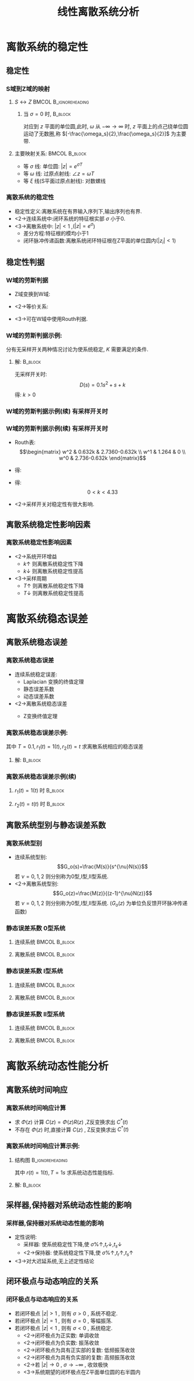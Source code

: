 # #+LaTeX_CLASS:  article
#+LATEX_HEADER: \usepackage{amsmath}
#+LATEX_HEADER: \usepackage[usenames]{color}
#+LATEX_HEADER: \usepackage{pstricks}
#+LATEX_HEADER: \usepackage{pgfplots}
#+LATEX_HEADER: \usepackage{tikz}
#+LATEX_HEADER: \usepackage[europeanresistors,americaninductors]{circuitikz}
#+LATEX_HEADER: \usepackage{colortbl}
#+LATEX_HEADER: \usepackage{yfonts}
#+LATEX_HEADER: \usetikzlibrary{shapes,arrows}
#+LATEX_HEADER: \usetikzlibrary{positioning}
#+LATEX_HEADER: \usetikzlibrary{arrows,shapes}
#+LATEX_HEADER: \usetikzlibrary{intersections}
#+LATEX_HEADER: \usetikzlibrary{calc,patterns,decorations.pathmorphing,decorations.markings}
#+LATEX_HEADER: \usepackage[BoldFont,SlantFont,CJKchecksingle]{xeCJK}
#+LATEX_HEADER: \xeCJKsetup{CJKglue=\hspace{0pt plus .08 \baselineskip }}
#+LATEX_HEADER: \setCJKmainfont[BoldFont=Evermore Hei]{Evermore Kai}
#+LATEX_HEADER: \setCJKmonofont{Evermore Kai}

#+LATEX_HEADER: \usepackage{pst-node}
#+LATEX_HEADER: \usepackage{pst-plot}
#+LATEX_HEADER: \psset{unit=5mm}


#+startup: beamer
#+LaTeX_CLASS: beamer
#+LaTeX_CLASS_OPTIONS: [table]
# #+LaTeX_CLASS_OPTIONS: [bigger]
#+latex_header:  \mode<article>{\usepackage{beamerarticle}}
# #+latex_header: \mode<beamer>{\usetheme{JuanLesPins}}
# #+latex_header: \mode<beamer>{\usetheme{Boadilla}}
#+latex_header: \mode<beamer>{\usetheme{Frankfurt}}
#+latex_header: \mode<beamer>{\usecolortheme{dove}}
#+latex_header: \mode<article>{\hypersetup{colorlinks=true,pdfborder={0 0 0}}}
#+latex_header: \mode<beamer>{\AtBeginSection[]{\begin{frame}<beamer>\frametitle{Topic}\tableofcontents[currentsection]\end{frame}}}
#+latex_header: \setbeamercovered{transparent}
#+BEAMER_FRAME_LEVEL: 3
#+COLUMNS: %40ITEM %10BEAMER_env(Env) %9BEAMER_envargs(Env Args) %4BEAMER_col(Col) %10BEAMER_extra(Extra)

#+TITLE:  线性离散系统分析
#+latex_header: \subtitle{离散系统稳定性与性能分析}
#+AUTHOR:    
#+EMAIL: 
#+DATE:  
#+DESCRIPTION:
#+KEYWORDS:
#+LANGUAGE:  en
#+OPTIONS:   H:3 num:t toc:t \n:nil @:t ::t |:t ^:t -:t f:t *:t <:t
#+OPTIONS:   TeX:t LaTeX:t skip:nil d:nil todo:t pri:nil tags:not-in-toc
#+INFOJS_OPT: view:nil toc:nil ltoc:t mouse:underline buttons:0 path:http://orgmode.org/org-info.js
#+EXPORT_SELECT_TAGS: export
#+EXPORT_EXCLUDE_TAGS: noexport
#+LINK_UP:   
#+LINK_HOME: 
#+XSLT:

* 离散系统的稳定性
** 稳定性
*** S域到Z域的映射
**** $S\leftrightarrow Z$ 			      :BMCOL:B_ignoreheading:
      :PROPERTIES:
      :BEAMER_col: 0.5
      :BEAMER_env: ignoreheading
      :END:
\begin{eqnarray*}
z & = & e^{sT}\\
s &=& \sigma+j\omega \\
z &=& e^{\sigma T}e^{j\omega T} \\
|z| &=& e^{\sigma T} \\
\angle z &=& \omega T
\end{eqnarray*}
***** 当  $\sigma=0$  时,					    :B_block:
      :PROPERTIES:
      :BEAMER_env: block
      :BEAMER_envargs: <2->
      :END:
对应到  $z$  平面的单位圆,此时,  $\omega$  从  $-\infty\rightarrow\infty$ 时,  $z$  平面上的点己绕单位圆运动了无数圈,称  $[-\frac{\omega_s}{2},\frac{\omega_s}{2}]$  为主要带.

**** 主要映射关系:					      :BMCOL:B_block:
      :PROPERTIES:
      :BEAMER_col: 0.5
      :BEAMER_env: block
      :BEAMER_envargs: <3->
      :END:
 * 等  $\sigma$  线: 单位圆:   $|z|=e^{\sigma T}$ 
 * 等  $\omega$  线: 过原点射线:  $\angle z=\omega T$ 
 * 等  $\xi$  线(S平面过原点射线): 对数螺线

*** 离散系统的稳定性
 * 稳定性定义:离散系统在有界输入序列下,输出序列也有界.
 * <2->连续系统中:闭环系统的特征根实部 $\sigma$  小于0.
 * <3->离散系统中:  $|z|<1$ ,($|z|=e^{\sigma}$)
   * 差分方程:特征根的模均小于1
   * 闭环脉冲传递函数:离散系统闭环特征根在Z平面的单位圆内($|z_i|<1$)
** 稳定性判据
\mode<article>{解特征方程,根据 $|z_i|<1$ 判断}
*** W域的劳斯判据
  * Z域变换到W域:
      \begin{eqnarray*}
       z & = & x+jy\\
       w &= & u+jv \\
       z & = &\frac{w+1}{w-1} \\
       w &= & \frac{z+1}{z-1} \\
      \end{eqnarray*}
  * <2->等价关系:
      \begin{eqnarray*}
      u+jv &=& \frac{x^2+y^2-1-2yj}{(x-1)^2+y^2} \\
      |z|<1 &\Leftrightarrow& u<0 
      \end{eqnarray*}
 * <3->可在W域中使用Routh判据.
*** W域的劳斯判据示例:

\begin{tikzpicture}[node distance=2.2em,auto,>=latex', thick]
%\path[use as bounding box] (-1,0) rectangle (10,-2); 
\path[->] node[] (r) {$r(t)$}; 
\path[->] node[ circle,inner sep=2pt,minimum size=1pt,draw,label=below left:$   $ ,right =of r] (p1) {}; 
\path[->](r) edge node {} (p1) ; 
\path[->] node[minimum size=2em,right =of p1] (s1) {}; 
\draw (s1.west)--(s1.north east);\draw[->] (s1.north west) arc (70:0:1.7em);\draw (s1.south) node {$T$};%\draw (s1.north) node[above] {$S$};
\path[](p1) edge node[midway] {$e(t)$} (s1) ; 
%\path[red,->] node[draw, inner sep=5pt,right =of s1] (g1) {$G_h(s)$}; 
%\path[->] (s1) edge node[midway] {$r^*(t)$} (g1); 
\path[red] node[draw, inner sep=5pt,right =of s1] (g2) {$\frac{K}{s(1+0.1s)}$}; 
\path[->] (s1) edge node[midway] {$e^*(t)$} (g2); 
\path[->] node[ right =of g2] (o) {$c(t)$}; 
\path[->] (g2) edge node {} (o); 
\path[->] node[minimum size=2em,above =of o] (sc) {}; 
\draw[dashed] (sc.west)--(sc.north east);\draw[dashed,->] (sc.north west) arc (70:0:1.7em);\draw[dashed] (sc.south) node {$T$};%\draw (sc.north) node[above] {$S$};
\path[dashed,draw](o.west)+(-1em,0) |- (sc.west) ; 
\path node[ right =of sc] (c) {$c^*(t)$}; 
\path[dashed,->] (sc) edge node {} (c); 
\path[red] node[ inner sep=5pt,below =of g2] (h) {$   $}; 
\path[draw] (g2.east)+(1em,0) |- (h.west);
\path[->,draw] (h.west) -| node [very near end] {$-$} (p1);
%\path[->, draw] (g.east)+(1em,0) -- +(1em,-3em) -| node[very near end] {$-$} (p1); 
\path[->] node[minimum size=2em,above =of p1] (sr) {}; 
\draw[dashed] (sr.west)--(sr.north east);\draw[dashed,->] (sr.north west) arc (70:0:1.7em);\draw[dashed] (sr.south) node {$T$};%\draw (sr.north) node[above] {$S$};
\path[dashed,draw](r.east)+(1em,0) |- (sr.west) ; 
\path node[ right =of sr] (i) {$r^*(t)$}; 
\path[dashed,->] (sr) edge node {} (i); 
\end{tikzpicture} 

分有无采样开关两种情况讨论为使系统稳定, $K$ 需要满足的条件.

**** 解:							    :B_block:
     :PROPERTIES:
     :BEAMER_env: block
     :BEAMER_envargs: <2->
     :END:
  无采样开关时:
   \[D(s)=0.1s^2+s+k\]
   得:  $k>0$ 
*** W域的劳斯判据示例(续):有采样开关时:
\begin{eqnarray*}
G(z) &=  &{\cal Z}[\frac{K}{s(1+0.1s)}] 
  = \frac{0.632kz}{z^2-1.368z+0.368} \\
\Phi(z) &=& \frac{G(z)}{1+G(z)} 
\end{eqnarray*}
\begin{eqnarray*}
D(z) &=& z^2+(0.632k-1.368)z+0.368\\
z &=& \frac{w+1}{w-1} \\
D(w) &=& 0.632Kw^2+1.264w+(2.736-0.632k)
\end{eqnarray*}
*** W域的劳斯判据示例(续):有采样开关时:
  * Routh表:
      \[\begin{matrix}
      w^2 & 0.632k & 2.7360-0.632k \\
      w^1 & 1.264  & 0 \\
      w^0 & 2.736-0.632k
      \end{matrix}\]
  * 得:
      \begin{eqnarray*}
      0.632k &>  & 0\\
      2.736-0.632k& >& 0
      \end{eqnarray*}
  * 得:  
      \[0<k<4.33\]
  * <2->采样开关对稳定性有很大影响.
** 离散系统稳定性影响因素
*** 离散系统稳定性影响因素
     * <2->系统开环增益
         *  $k\uparrow$  则离散系统稳定性下降
         *  $k\downarrow$  则离散系统稳定性提高
     * <3->采样周期
         *  $T\uparrow$  则离散系统稳定性下降
         *  $T\downarrow$  则离散系统稳定性提高
* 离散系统稳态误差
** 离散系统稳态误差
*** 离散系统稳态误差
  * 连续系统稳定误差:
     *  Laplacian 变换的终值定理
     * 静态误差系数
     * 动态误差系数
  * <2->离散系统稳态误差
     *  Z变换终值定理
      \begin{eqnarray*}
      \lim_{t\rightarrow\infty}e^*(t) & = &\lim_{z\rightarrow 1}(z-1)E(z)\\
       &=& \lim_{z\rightarrow 1}(z-1)\Phi_e(z)R(z)
      \end{eqnarray*}
*** 离散系统稳态误差示例:
\begin{tikzpicture}[node distance=2.2em,auto,>=latex', thick]
%\path[use as bounding box] (-1,0) rectangle (10,-2); 
\path[->] node[] (r) {$r(t)$}; 
\path[->] node[ circle,inner sep=2pt,minimum size=1pt,draw,label=below left:$   $ ,right =of r] (p1) {}; 
\path[->](r) edge node {} (p1) ; 
\path[->] node[minimum size=2em,right =of p1] (s1) {}; 
\draw (s1.west)--(s1.north east);\draw[->] (s1.north west) arc (70:0:1.7em);\draw (s1.south) node {$T$};%\draw (s1.north) node[above] {$S$};
\path[](p1) edge node[midway] {$e(t)$} (s1) ; 
%\path[red,->] node[draw, inner sep=5pt,right =of s1] (g1) {$G_h(s)$}; 
%\path[->] (s1) edge node[midway] {$r^*(t)$} (g1); 
\path[red] node[draw, inner sep=5pt,right =of s1] (g2) {$\frac{1}{s(1+0.1s)}$}; 
\path[->] (s1) edge node[midway] {$e^*(t)$} (g2); 
\path[->] node[ right =of g2] (o) {$c(t)$}; 
\path[->] (g2) edge node {} (o); 
\path[->] node[minimum size=2em,above =of o] (sc) {}; 
\draw[dashed] (sc.west)--(sc.north east);\draw[dashed,->] (sc.north west) arc (70:0:1.7em);\draw[dashed] (sc.south) node {$T$};%\draw (sc.north) node[above] {$S$};
\path[dashed,draw](o.west)+(-1em,0) |- (sc.west) ; 
\path node[ right =of sc] (c) {$c^*(t)$}; 
\path[dashed,->] (sc) edge node {} (c); 
\path[red] node[ inner sep=5pt,below =of g2] (h) {$   $}; 
\path[draw] (g2.east)+(1em,0) |- (h.west);
\path[->,draw] (h.west) -| node [very near end] {$-$} (p1);
%\path[->, draw] (g.east)+(1em,0) -- +(1em,-3em) -| node[very near end] {$-$} (p1); 
\path[->] node[minimum size=2em,above =of p1] (sr) {}; 
\draw[dashed] (sr.west)--(sr.north east);\draw[dashed,->] (sr.north west) arc (70:0:1.7em);\draw[dashed] (sr.south) node {$T$};%\draw (sr.north) node[above] {$S$};
\path[dashed,draw](r.east)+(1em,0) |- (sr.west) ; 
\path node[ right =of sr] (i) {$r^*(t)$}; 
\path[dashed,->] (sr) edge node {} (i); 
\end{tikzpicture} 
其中  $T=0.1,r_1(t)=1(t),r_2(t)=t$  求离散系统相应的稳态误差

**** 解:							    :B_block:
     :PROPERTIES:
     :BEAMER_env: block
     :BEAMER_envargs: <2->
     :END:
      \begin{eqnarray*}
      G(z) &=& \frac{z(1-0.368)}{(z-1)(z-0.368)} \\
      \Phi_e(z) &= &\frac{1}{1+G(z)} 
       = \frac{(z-1)(z-0.368)}{z^2-0.736z+0.368}
      \end{eqnarray*}

*** 离散系统稳态误差示例(续)
**** $r_1(t) =  1(t)$ 时 					    :B_block:
     :PROPERTIES:
     :BEAMER_env: block
     :END:
      \begin{eqnarray*}
      R_1(z) &=& \frac{1}{1-z^{-1}} \\
      \lim_{z\rightarrow 1}(1-z^{-1})\Phi_e(z)R(z) &=& 0
      \end{eqnarray*}
**** $r_2(t) = t(t)$ 时						    :B_block:
     :PROPERTIES:
     :BEAMER_env: block
     :BEAMER_envargs: <2->
     :END:
      \begin{eqnarray*}
      R_1(z) &=& \frac{Tz^{-1}}{(1-z^{-1})^2} \\
      \lim_{z\rightarrow 1}(1-z^{-1})\Phi_e(z)R(z) &=& \lim_{z\rightarrow 1}\frac{T(z-0.368)}{z^2-0.736z+0.368}\\
       &=& T \\
       &=& 0.1
      \end{eqnarray*}
** 离散系统型别与静态误差系数
*** 离散系统型别
 * 连续系统型别:  
      \[G_o(s)=\frac{M(s)}{s^{\nu}N(s)}\]  
     若  $\nu=0,1,2$  则分别称为0型,I型,II型系统.
 * <2->离散系统型别:  
      \[G_o(z)=\frac{M(z)}{(z-1)^{\nu}N(z)}\]  
     若  $\nu=0,1,2$  则分别称为0型,I型,II型系统.
      ($G_o(z)$  为单位负反馈开环脉冲传递函数)
*** 静态误差系数:0型系统:
**** 连续系统						      :BMCOL:B_block:
     :PROPERTIES:
     :BEAMER_col: 0.5
     :BEAMER_env: block
     :END:
\begin{eqnarray*}
K_p &=& \lim_{s\rightarrow 0}G_o(s)  \\
r(t)&=& 1 \\
e_{ss} &=& \frac{1}{1+K_p} 
\end{eqnarray*}
**** 离散系统 						      :BMCOL:B_block:
     :PROPERTIES:
     :BEAMER_col: 0.5
     :BEAMER_env: block
     :BEAMER_envargs: <2->
     :END:
\begin{eqnarray*}
K_p &=& \lim_{z\rightarrow 1}(1+G_o(z))  \\
r(t)&=& 1(t) \\
e_{ss} &=& \frac{1}{K_p} 
\end{eqnarray*}
*** 静态误差系数:I型系统:
**** 连续系统						      :BMCOL:B_block:
     :PROPERTIES:
     :BEAMER_col: 0.5
     :BEAMER_env: block
     :END:
\begin{eqnarray*}
K_p &=& \lim_{s\rightarrow 0}sG_o(s)  \\
r(t)&=& t \\
e_{ss} &=& \frac{1}{K_v} 
\end{eqnarray*}
**** 离散系统 						      :BMCOL:B_block:
     :PROPERTIES:
     :BEAMER_col: 0.5
     :BEAMER_env: block
     :BEAMER_envargs: <2->
     :END:
\begin{eqnarray*}
K_p &=& \lim_{z\rightarrow 1} (z-1)G_o(z)  \\
r(t)&=& t \\
e_{ss} &=& \frac{T}{K_v} 
\end{eqnarray*}
*** 静态误差系数:II型系统:
**** 连续系统						      :BMCOL:B_block:
     :PROPERTIES:
     :BEAMER_col: 0.5
     :BEAMER_env: block
     :END:
\begin{eqnarray*}
K_p &=& \lim_{s\rightarrow 0}s^2G_o(s)  \\
r(t)&=& \frac{t^2}{2} \\
e_{ss} &=& \frac{1}{K_a} 
\end{eqnarray*}
**** 离散系统 						      :BMCOL:B_block:
     :PROPERTIES:
     :BEAMER_col: 0.5
     :BEAMER_env: block
     :BEAMER_envargs: <2->
     :END:
\begin{eqnarray*}
K_p &=& \lim_{z\rightarrow 0}(z-1)^2G_o(s)  \\
r(t)&=& \frac{t^2}{2} \\
e_{ss} &=& \frac{T^2}{K_a} 
\end{eqnarray*}
* 离散系统动态性能分析
\mode<article>{连续系统:时域分析,根轨迹法,频域法,离散系统也有类似方法,这里只讨论时域响应}
** 离散系统时间响应
*** 离散系统时间响应计算
  *  求  $\Phi(z)$  计算  $C(z)=\Phi(z)R(z)$ ,Z反变换求出  $C^*(t)$ 
  *  不存在  $\Phi(z)$  时,直接计算 $C(z)$  , Z反变换求出  $C^*(t)$ 
*** 离散系统时间响应计算示例:
**** 结构图						    :B_ignoreheading:
     :PROPERTIES:
     :BEAMER_env: ignoreheading
     :END:
\begin{tikzpicture}[node distance=2.2em,auto,>=latex', thick]
%\path[use as bounding box] (-1,0) rectangle (10,-2); 
\path[->] node[] (r) {$r(t)$}; 
\path[->] node[ circle,inner sep=2pt,minimum size=1pt,draw,label=below left:$   $ ,right =of r] (p1) {}; 
\path[->](r) edge node {} (p1) ; 
\path[->] node[minimum size=2em,right =of p1] (s1) {}; 
\draw (s1.west)--(s1.north east);\draw[->] (s1.north west) arc (70:0:1.7em);\draw (s1.south) node {$T$};%\draw (s1.north) node[above] {$S$};
\path[](p1) edge node[midway] {$e(t)$} (s1) ; 
\path[red,->] node[draw, inner sep=5pt,right =of s1] (g1) {$G_h(s)$}; 
\path[->] (s1) edge node[midway] {$e^*(t)$} (g1); 
\path[red] node[draw, inner sep=5pt,right =of g1] (g2) {$\frac{K}{s(1+s)}$}; 
\path[->] (g1) edge node[midway] {$   $} (g2); 
\path[->] node[ right =of g2] (o) {$c(t)$}; 
\path[->] (g2) edge node {} (o); 
\path[->] node[minimum size=2em,above =of o] (sc) {}; 
\draw[dashed] (sc.west)--(sc.north east);\draw[dashed,->] (sc.north west) arc (70:0:1.7em);\draw[dashed] (sc.south) node {$T$};%\draw (sc.north) node[above] {$S$};
\path[dashed,draw](o.west)+(-1em,0) |- (sc.west) ; 
\path node[ right =of sc] (c) {$c^*(t)$}; 
\path[dashed,->] (sc) edge node {} (c); 
\path[red] node[ inner sep=5pt,below =of g2] (h) {$   $}; 
\path[draw] (g2.east)+(1em,0) |- (h.west);
\path[->,draw] (h.west) -| node [very near end] {$-$} (p1);
%\path[->, draw] (g.east)+(1em,0) -- +(1em,-3em) -| node[very near end] {$-$} (p1); 
\path[->] node[minimum size=2em,above =of p1] (sr) {}; 
\draw[dashed] (sr.west)--(sr.north east);\draw[dashed,->] (sr.north west) arc (70:0:1.7em);\draw[dashed] (sr.south) node {$T$};%\draw (sr.north) node[above] {$S$};
\path[dashed,draw](r.east)+(1em,0) |- (sr.west) ; 
\path node[ right =of sr] (i) {$r^*(t)$}; 
\path[dashed,->] (sr) edge node {} (i); 
\end{tikzpicture} 

其中  $r(t)=1(t),T=1s$  求系统动态性能指标.

**** 解:							    :B_block:
     :PROPERTIES:
     :BEAMER_env: block
     :END:

\begin{align*}
\only<2-3>{& G_o(z) = (1-z^{-1}){\cal Z}[\frac{1}{s^2+1}]  = \frac{0.368z+0.264}{(z-1)(z-0.368)} \\}
\only<3-4>{& \Phi(z)  = \frac{G_o(z)}{1+G_o(z)}  = \frac{0.368z+0.264}{z^2-z+0.632} \\}
\only<4-5>{& C(z) = \Phi(z)R(z)= \frac{0.368z^{-1}+0.264z^{-2}}{1-2z^{-1}+1.632z^{-2}-0.632z^{-3}} \\}
\only<5-6>{& C(z) = 0.368z^{-1}+z^{-2}+1.4z^{-3}+1.4z^{-4}1.147z^{-5}+0.895z^{-6}+0.802z^{-7}+0.868z^{-8}+\cdots \\}
\only<6-7>{& t_r=2s,t_p=4s,t_s=12s,\sigma\%=40\%}
\end{align*}
** 采样器,保持器对系统动态性能的影响
*** 采样器,保持器对系统动态性能的影响
 * 定性说明:
   * 采样器: 使系统稳定性下降,使  $\sigma\%\uparrow,t_r\downarrow,t_s\downarrow$ 
   * <2->保持器: 使系统稳定性下降,使  $\sigma\%\uparrow,t_r\uparrow,t_s\uparrow$ 
 * <3->对大迟延系统,无上述定性结论
** 闭环极点与动态响应的关系
*** 闭环极点与动态响应的关系
\begin{eqnarray*}
z & = & e^{sT}\\
 &=& e^{\sigma T}e^{j\omega T}
\end{eqnarray*}

 * 若闭环极点  $|z|>1$  , 则有  $\sigma>0$  , 系统不稳定.
 * 若闭环极点  $|z|=1$  , 则有  $\sigma=0$  , 等幅振荡.
 * 若闭环极点  $|z|<1$  , 则有  $\sigma<0$  , 系统稳定.
    * <2->闭环极点为正实数: 单调收敛
    * <2->闭环极点为负实数: 振荡收敛
    * <2->闭环极点为具有正实部的复数: 低频振荡收敛
    * <2->闭环极点为具有负实部的复数: 高频振荡收敛
    * <2->若  $|z|\rightarrow 0$  ,  $\sigma\rightarrow -\infty$ , 收敛极快
    * <3->系统期望的闭环极点在Z平面单位圆的右半圆内
